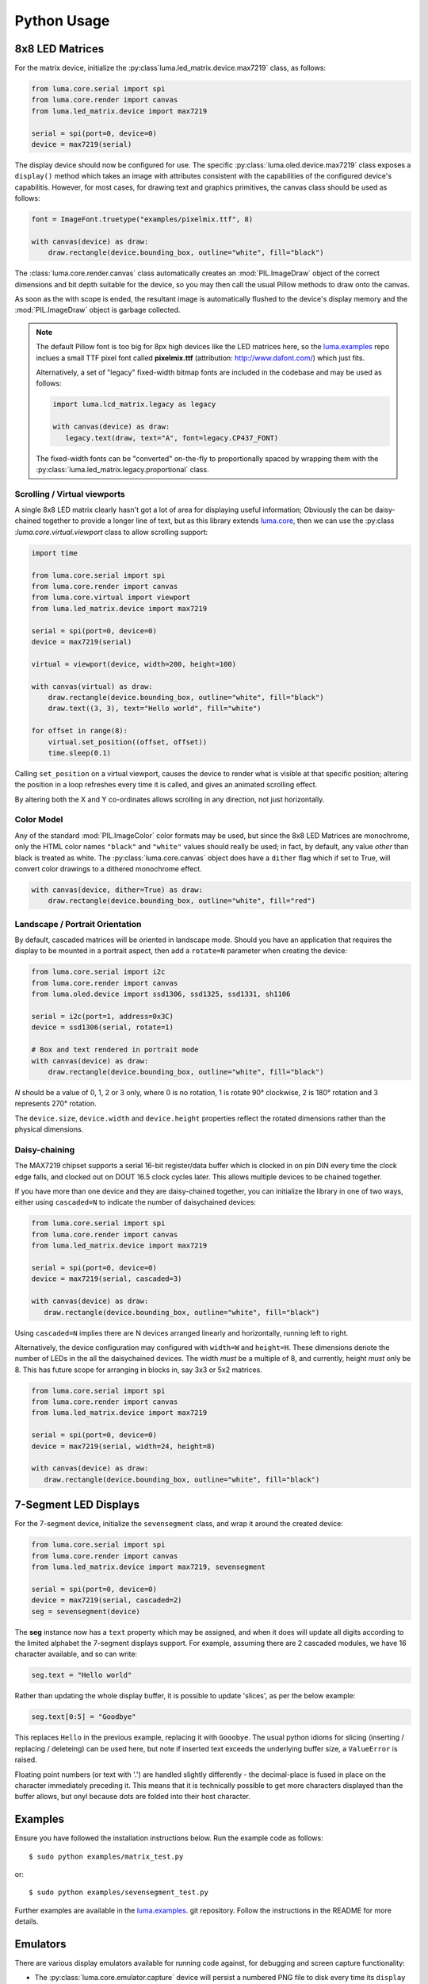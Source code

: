 Python Usage
------------

8x8 LED Matrices
^^^^^^^^^^^^^^^^
For the matrix device, initialize the :py:class`luma.led_matrix.device.max7219`
class, as follows:

.. code:: python

   from luma.core.serial import spi
   from luma.core.render import canvas
   from luma.led_matrix.device import max7219
   
   serial = spi(port=0, device=0)
   device = max7219(serial)

The display device should now be configured for use. The specific
:py:class:`luma.oled.device.max7219` class  exposes a ``display()`` method
which takes an image with attributes consistent with the capabilities of the
configured device's capabilitis. However, for most cases, for drawing text and
graphics primitives, the canvas class should be used as follows:

.. code:: python

   font = ImageFont.truetype("examples/pixelmix.ttf", 8)
 
   with canvas(device) as draw:
       draw.rectangle(device.bounding_box, outline="white", fill="black")

The :class:`luma.core.render.canvas` class automatically creates an :mod:`PIL.ImageDraw`
object of the correct dimensions and bit depth suitable for the device, so you
may then call the usual Pillow methods to draw onto the canvas.

As soon as the with scope is ended, the resultant image is automatically
flushed to the device's display memory and the :mod:`PIL.ImageDraw` object is
garbage collected.

.. note:: 
   The default Pillow font is too big for 8px high devices like the LED matrices
   here, so the `luma.examples <https://github.com/rm-hull/luma.examples>`_ repo
   inclues a small TTF pixel font called **pixelmix.ttf** (attribution: 
   http://www.dafont.com/) which just fits.

   Alternatively, a set of "legacy" fixed-width bitmap fonts are included in
   the codebase and may be used as follows:

   .. code:: python

     import luma.lcd_matrix.legacy as legacy

     with canvas(device) as draw:
        legacy.text(draw, text="A", font=legacy.CP437_FONT)

   The fixed-width fonts can be "converted" on-the-fly to proportionally
   spaced by wrapping them with the :py:class:`luma.led_matrix.legacy.proportional` 
   class.

Scrolling / Virtual viewports
"""""""""""""""""""""""""""""
A single 8x8 LED matrix clearly hasn't got a lot of area for displaying useful
information; Obviously the can be daisy-chained together to provide a longer
line of text, but as this library extends `luma.core <https://github.com/rm-hull/luma.core>`_, 
then we can use the :py:class :`luma.core.virtual.viewport` class to allow scrolling support:

.. code:: python

   import time

   from luma.core.serial import spi
   from luma.core.render import canvas
   from luma.core.virtual import viewport
   from luma.led_matrix.device import max7219
   
   serial = spi(port=0, device=0)
   device = max7219(serial)
   
   virtual = viewport(device, width=200, height=100)

   with canvas(virtual) as draw:
       draw.rectangle(device.bounding_box, outline="white", fill="black")
       draw.text((3, 3), text="Hello world", fill="white")

   for offset in range(8):
       virtual.set_position((offset, offset))
       time.sleep(0.1)

Calling ``set_position`` on a virtual viewport, causes the device to render
what is visible at that specific position; altering the position in a loop
refreshes every time it is called, and gives an animated scrolling effect.

By altering both the X and Y co-ordinates allows scrolling in any direction, not
just horizontally.

Color Model
"""""""""""
Any of the standard :mod:`PIL.ImageColor` color formats may be used, but since
the 8x8 LED Matrices are monochrome, only the HTML color names ``"black"`` and
``"white"`` values should really be used; in fact, by default, any value
*other* than black is treated as white. The :py:class:`luma.core.canvas` object
does have a ``dither`` flag which if set to True, will convert color drawings
to a dithered monochrome effect.

.. code:: python

  with canvas(device, dither=True) as draw:
      draw.rectangle(device.bounding_box, outline="white", fill="red")

Landscape / Portrait Orientation
""""""""""""""""""""""""""""""""
By default, cascaded matrices will be oriented in landscape mode. Should you
have an application that requires the display to be mounted in a portrait
aspect, then add a ``rotate=N`` parameter when creating the device:

.. code:: python

  from luma.core.serial import i2c
  from luma.core.render import canvas
  from luma.oled.device import ssd1306, ssd1325, ssd1331, sh1106

  serial = i2c(port=1, address=0x3C)
  device = ssd1306(serial, rotate=1)

  # Box and text rendered in portrait mode
  with canvas(device) as draw:
      draw.rectangle(device.bounding_box, outline="white", fill="black")

*N* should be a value of 0, 1, 2 or 3 only, where 0 is no rotation, 1 is
rotate 90° clockwise, 2 is 180° rotation and 3 represents 270° rotation.

The ``device.size``, ``device.width`` and ``device.height`` properties reflect
the rotated dimensions rather than the physical dimensions.

Daisy-chaining
""""""""""""""
The MAX7219 chipset supports a serial 16-bit register/data buffer which is
clocked in on pin DIN every time the clock edge falls, and clocked out on DOUT
16.5 clock cycles later. This allows multiple devices to be chained together.

If you have more than one device and they are daisy-chained together, you can
initialize the library in one of two ways, either using ``cascaded=N`` to
indicate the number of daisychained devices:

.. code:: python

   from luma.core.serial import spi
   from luma.core.render import canvas
   from luma.led_matrix.device import max7219

   serial = spi(port=0, device=0)
   device = max7219(serial, cascaded=3)

   with canvas(device) as draw:
      draw.rectangle(device.bounding_box, outline="white", fill="black")

Using ``cascaded=N`` implies there are N devices arranged linearly and
horizontally, running left to right.

Alternatively, the device configuration may configured with ``width=W`` and
``height=H``. These dimensions denote the number of LEDs in the all the
daisychained devices. The width *must* be a multiple of 8, and currently,
height *must* only be 8. This has future scope for arranging in blocks in, say
3x3 or 5x2 matrices.

.. code:: python

   from luma.core.serial import spi
   from luma.core.render import canvas
   from luma.led_matrix.device import max7219

   serial = spi(port=0, device=0)
   device = max7219(serial, width=24, height=8)

   with canvas(device) as draw:
      draw.rectangle(device.bounding_box, outline="white", fill="black")

7-Segment LED Displays
^^^^^^^^^^^^^^^^^^^^^^
For the 7-segment device, initialize the ``sevensegment`` class, and wrap
it around the created device:

.. code:: python
    
   from luma.core.serial import spi
   from luma.core.render import canvas
   from luma.led_matrix.device import max7219, sevensegment

   serial = spi(port=0, device=0)
   device = max7219(serial, cascaded=2)
   seg = sevensegment(device)

The **seg** instance now has a ``text`` property which may be assigned, and
when it does will update all digits according to the limited alphabet the
7-segment displays support. For example, assuming there are 2 cascaded modules,
we have 16 character available, and so can write:

.. code:: python

   seg.text = "Hello world"

Rather than updating the whole display buffer, it is possible to update
'slices', as per the below example:

.. code:: python

   seg.text[0:5] = "Goodbye"

This replaces ``Hello`` in the previous example, replacing it with ``Gooobye``.
The usual python idioms for slicing (inserting / replacing / deleteing) can be
used here, but note if inserted text exceeds the underlying buffer size, a
``ValueError`` is raised.

Floating point numbers (or text with '.') are handled slightly differently - the
decimal-place is fused in place on the character immediately preceding it. This
means that it is technically possible to get more characters displayed than the 
buffer allows, but onyl because dots are folded into their host character.

.. image:: images/IMG_2810.JPG
   :alt: max7219 sevensegment

Examples
^^^^^^^^
Ensure you have followed the installation instructions below.
Run the example code as follows::

  $ sudo python examples/matrix_test.py

or::

  $ sudo python examples/sevensegment_test.py

Further examples are available in the `luma.examples
<https://github.com/rm-hull/luma.examples>`_. git repository. Follow the
instructions in the README for more details.

Emulators
^^^^^^^^^
There are various display emulators available for running code against, for debugging
and screen capture functionality:

* The :py:class:`luma.core.emulator.capture` device will persist a numbered PNG file to
  disk every time its ``display`` method is called.

* The :py:class:`luma.core.emulator.gifanim` device will record every image when its ``display``
  method is called, and on program exit (or Ctrl-C), will assemble the images into an
  animated GIF.

* The :py:class:`luma.core.emulator.pygame` device uses the :py:mod:`pygame` library to
  render the displayed image to a pygame display surface. 

Invoke the demos with::

  $ python examples/clock.py -d capture --transform=led_matrix

or::

  $ python examples/clock.py -d pygame --transform=led_matrix
  
.. note::
   *Pygame* is required to use any of the emulated devices, but it is **NOT**
   installed as a dependency by default, and so must be manually installed
   before using any of these emulation devices.


.. image:: images/emulator.gif
   :alt: max7219 emulator

